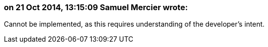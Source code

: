 === on 21 Oct 2014, 13:15:09 Samuel Mercier wrote:
Cannot be implemented, as this requires understanding of the developer's intent.

